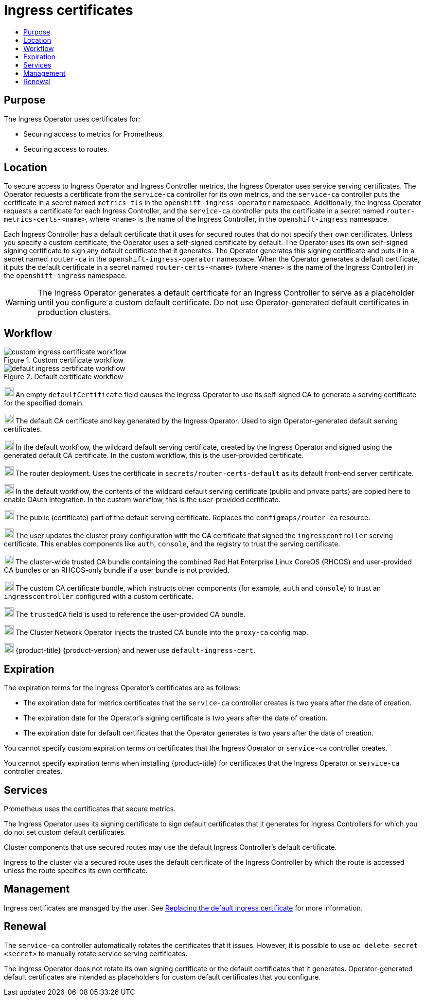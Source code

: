 :_mod-docs-content-type: ASSEMBLY
[id="cert-types-ingress-certificates"]
= Ingress certificates
// The {product-title} attribute provides the context-sensitive name of the relevant OpenShift distribution, for example, "OpenShift Container Platform" or "OKD". The {product-version} attribute provides the product version relative to the distribution, for example "4.9".
// {product-title} and {product-version} are parsed when AsciiBinder queries the _distro_map.yml file in relation to the base branch of a pull request.
// See https://github.com/openshift/openshift-docs/blob/main/contributing_to_docs/doc_guidelines.adoc#product-name-and-version for more information on this topic.
// Other common attributes are defined in the following lines:
:data-uri:
:icons:
:experimental:
:toc: macro
:toc-title:
:imagesdir: images
:prewrap!:
:op-system-first: Red Hat Enterprise Linux CoreOS (RHCOS)
:op-system: RHCOS
:op-system-lowercase: rhcos
:op-system-base: RHEL
:op-system-base-full: Red Hat Enterprise Linux (RHEL)
:op-system-version: 8.x
:tsb-name: Template Service Broker
:kebab: image:kebab.png[title="Options menu"]
:rh-openstack-first: Red Hat OpenStack Platform (RHOSP)
:rh-openstack: RHOSP
:ai-full: Assisted Installer
:ai-version: 2.3
:cluster-manager-first: Red Hat OpenShift Cluster Manager
:cluster-manager: OpenShift Cluster Manager
:cluster-manager-url: link:https://console.redhat.com/openshift[OpenShift Cluster Manager Hybrid Cloud Console]
:cluster-manager-url-pull: link:https://console.redhat.com/openshift/install/pull-secret[pull secret from the Red Hat OpenShift Cluster Manager]
:insights-advisor-url: link:https://console.redhat.com/openshift/insights/advisor/[Insights Advisor]
:hybrid-console: Red Hat Hybrid Cloud Console
:hybrid-console-second: Hybrid Cloud Console
:oadp-first: OpenShift API for Data Protection (OADP)
:oadp-full: OpenShift API for Data Protection
:oc-first: pass:quotes[OpenShift CLI (`oc`)]
:product-registry: OpenShift image registry
:rh-storage-first: Red Hat OpenShift Data Foundation
:rh-storage: OpenShift Data Foundation
:rh-rhacm-first: Red Hat Advanced Cluster Management (RHACM)
:rh-rhacm: RHACM
:rh-rhacm-version: 2.8
:sandboxed-containers-first: OpenShift sandboxed containers
:sandboxed-containers-operator: OpenShift sandboxed containers Operator
:sandboxed-containers-version: 1.3
:sandboxed-containers-version-z: 1.3.3
:sandboxed-containers-legacy-version: 1.3.2
:cert-manager-operator: cert-manager Operator for Red Hat OpenShift
:secondary-scheduler-operator-full: Secondary Scheduler Operator for Red Hat OpenShift
:secondary-scheduler-operator: Secondary Scheduler Operator
// Backup and restore
:velero-domain: velero.io
:velero-version: 1.11
:launch: image:app-launcher.png[title="Application Launcher"]
:mtc-short: MTC
:mtc-full: Migration Toolkit for Containers
:mtc-version: 1.8
:mtc-version-z: 1.8.0
// builds (Valid only in 4.11 and later)
:builds-v2title: Builds for Red Hat OpenShift
:builds-v2shortname: OpenShift Builds v2
:builds-v1shortname: OpenShift Builds v1
//gitops
:gitops-title: Red Hat OpenShift GitOps
:gitops-shortname: GitOps
:gitops-ver: 1.1
:rh-app-icon: image:red-hat-applications-menu-icon.jpg[title="Red Hat applications"]
//pipelines
:pipelines-title: Red Hat OpenShift Pipelines
:pipelines-shortname: OpenShift Pipelines
:pipelines-ver: pipelines-1.12
:pipelines-version-number: 1.12
:tekton-chains: Tekton Chains
:tekton-hub: Tekton Hub
:artifact-hub: Artifact Hub
:pac: Pipelines as Code
//odo
:odo-title: odo
//OpenShift Kubernetes Engine
:oke: OpenShift Kubernetes Engine
//OpenShift Platform Plus
:opp: OpenShift Platform Plus
//openshift virtualization (cnv)
:VirtProductName: OpenShift Virtualization
:VirtVersion: 4.14
:KubeVirtVersion: v0.59.0
:HCOVersion: 4.14.0
:CNVNamespace: openshift-cnv
:CNVOperatorDisplayName: OpenShift Virtualization Operator
:CNVSubscriptionSpecSource: redhat-operators
:CNVSubscriptionSpecName: kubevirt-hyperconverged
:delete: image:delete.png[title="Delete"]
//distributed tracing
:DTProductName: Red Hat OpenShift distributed tracing platform
:DTShortName: distributed tracing platform
:DTProductVersion: 2.9
:JaegerName: Red Hat OpenShift distributed tracing platform (Jaeger)
:JaegerShortName: distributed tracing platform (Jaeger)
:JaegerVersion: 1.47.0
:OTELName: Red Hat OpenShift distributed tracing data collection
:OTELShortName: distributed tracing data collection
:OTELOperator: Red Hat OpenShift distributed tracing data collection Operator
:OTELVersion: 0.81.0
:TempoName: Red Hat OpenShift distributed tracing platform (Tempo)
:TempoShortName: distributed tracing platform (Tempo)
:TempoOperator: Tempo Operator
:TempoVersion: 2.1.1
//logging
:logging-title: logging subsystem for Red Hat OpenShift
:logging-title-uc: Logging subsystem for Red Hat OpenShift
:logging: logging subsystem
:logging-uc: Logging subsystem
//serverless
:ServerlessProductName: OpenShift Serverless
:ServerlessProductShortName: Serverless
:ServerlessOperatorName: OpenShift Serverless Operator
:FunctionsProductName: OpenShift Serverless Functions
//service mesh v2
:product-dedicated: Red Hat OpenShift Dedicated
:product-rosa: Red Hat OpenShift Service on AWS
:SMProductName: Red Hat OpenShift Service Mesh
:SMProductShortName: Service Mesh
:SMProductVersion: 2.4.4
:MaistraVersion: 2.4
//Service Mesh v1
:SMProductVersion1x: 1.1.18.2
//Windows containers
:productwinc: Red Hat OpenShift support for Windows Containers
// Red Hat Quay Container Security Operator
:rhq-cso: Red Hat Quay Container Security Operator
// Red Hat Quay
:quay: Red Hat Quay
:sno: single-node OpenShift
:sno-caps: Single-node OpenShift
//TALO and Redfish events Operators
:cgu-operator-first: Topology Aware Lifecycle Manager (TALM)
:cgu-operator-full: Topology Aware Lifecycle Manager
:cgu-operator: TALM
:redfish-operator: Bare Metal Event Relay
//Formerly known as CodeReady Containers and CodeReady Workspaces
:openshift-local-productname: Red Hat OpenShift Local
:openshift-dev-spaces-productname: Red Hat OpenShift Dev Spaces
// Factory-precaching-cli tool
:factory-prestaging-tool: factory-precaching-cli tool
:factory-prestaging-tool-caps: Factory-precaching-cli tool
:openshift-networking: Red Hat OpenShift Networking
// TODO - this probably needs to be different for OKD
//ifdef::openshift-origin[]
//:openshift-networking: OKD Networking
//endif::[]
// logical volume manager storage
:lvms-first: Logical volume manager storage (LVM Storage)
:lvms: LVM Storage
//Operator SDK version
:osdk_ver: 1.31.0
//Operator SDK version that shipped with the previous OCP 4.x release
:osdk_ver_n1: 1.28.0
//Next-gen (OCP 4.14+) Operator Lifecycle Manager, aka "v1"
:olmv1: OLM 1.0
:olmv1-first: Operator Lifecycle Manager (OLM) 1.0
:ztp-first: GitOps Zero Touch Provisioning (ZTP)
:ztp: GitOps ZTP
:3no: three-node OpenShift
:3no-caps: Three-node OpenShift
:run-once-operator: Run Once Duration Override Operator
// Web terminal
:web-terminal-op: Web Terminal Operator
:devworkspace-op: DevWorkspace Operator
:secrets-store-driver: Secrets Store CSI driver
:secrets-store-operator: Secrets Store CSI Driver Operator
//AWS STS
:sts-first: Security Token Service (STS)
:sts-full: Security Token Service
:sts-short: STS
//Cloud provider names
//AWS
:aws-first: Amazon Web Services (AWS)
:aws-full: Amazon Web Services
:aws-short: AWS
//GCP
:gcp-first: Google Cloud Platform (GCP)
:gcp-full: Google Cloud Platform
:gcp-short: GCP
//alibaba cloud
:alibaba: Alibaba Cloud
// IBM Cloud VPC
:ibmcloudVPCProductName: IBM Cloud VPC
:ibmcloudVPCRegProductName: IBM(R) Cloud VPC
// IBM Cloud
:ibm-cloud-bm: IBM Cloud Bare Metal (Classic)
:ibm-cloud-bm-reg: IBM Cloud(R) Bare Metal (Classic)
// IBM Power
:ibmpowerProductName: IBM Power
:ibmpowerRegProductName: IBM(R) Power
// IBM zSystems
:ibmzProductName: IBM Z
:ibmzRegProductName: IBM(R) Z
:linuxoneProductName: IBM(R) LinuxONE
//Azure
:azure-full: Microsoft Azure
:azure-short: Azure
//vSphere
:vmw-full: VMware vSphere
:vmw-short: vSphere
//Oracle
:oci-first: Oracle(R) Cloud Infrastructure
:oci: OCI
:ocvs-first: Oracle(R) Cloud VMware Solution (OCVS)
:ocvs: OCVS
:context: cert-types-ingress-certificates

toc::[]

== Purpose

The Ingress Operator uses certificates for:

* Securing access to metrics for Prometheus.
* Securing access to routes.

== Location

To secure access to Ingress Operator and Ingress Controller metrics, the Ingress Operator uses service serving certificates. The Operator requests a certificate from the `service-ca` controller for its own metrics, and the `service-ca` controller puts the certificate in a secret named `metrics-tls` in the `openshift-ingress-operator` namespace. Additionally, the Ingress Operator requests a certificate for each Ingress Controller, and the `service-ca` controller puts the certificate in a secret named `router-metrics-certs-<name>`, where `<name>` is the name of the Ingress Controller, in the `openshift-ingress` namespace.

Each Ingress Controller has a default certificate that it uses for secured routes that do not specify their own certificates. Unless you specify a custom certificate, the Operator uses a self-signed certificate by default. The Operator uses its own self-signed signing certificate to sign any default certificate that it generates. The Operator generates this signing certificate and puts it in a secret named `router-ca` in the `openshift-ingress-operator` namespace. When the Operator generates a default certificate, it puts the default certificate in a secret named `router-certs-<name>` (where `<name>` is the name of the Ingress Controller) in the `openshift-ingress` namespace.

[WARNING]
====
The Ingress Operator generates a default certificate for an Ingress Controller to serve as a placeholder until you configure a custom default certificate. Do not use Operator-generated default certificates in production clusters.
====

== Workflow

.Custom certificate workflow

image::custom_4.5.svg[custom ingress certificate workflow]


.Default certificate workflow

image::default_4.5.svg[default ingress certificate workflow]

image:darkcircle-0.png[20,20] An empty `defaultCertificate` field causes the Ingress Operator to use its self-signed CA to generate a serving certificate for the specified domain.

image:darkcircle-1.png[20,20] The default CA certificate and key generated by the Ingress Operator. Used to sign Operator-generated default serving certificates.

image:darkcircle-2.png[20,20] In the default workflow, the wildcard default serving certificate, created by the Ingress Operator and signed using the generated default CA certificate. In the custom workflow, this is the user-provided certificate.

image:darkcircle-3.png[20,20] The router deployment. Uses the certificate in `secrets/router-certs-default` as its default front-end server certificate.

image:darkcircle-4.png[20,20] In the default workflow, the contents of the wildcard default serving certificate (public and private parts) are copied here to enable OAuth integration. In the custom workflow, this is the user-provided certificate.

image:darkcircle-5.png[20,20] The public (certificate) part of the default serving certificate. Replaces the `configmaps/router-ca` resource.

image:darkcircle-6.png[20,20] The user updates the cluster proxy configuration with the CA certificate that signed the `ingresscontroller` serving certificate. This enables components like `auth`, `console`, and the registry to trust the serving certificate.

image:darkcircle-7.png[20,20] The cluster-wide trusted CA bundle containing the combined {op-system-first} and user-provided CA bundles or an {op-system}-only bundle if a user bundle is not provided.

image:darkcircle-8.png[20,20] The custom CA certificate bundle, which instructs other components (for example, `auth` and `console`) to trust an `ingresscontroller` configured with a custom certificate.

image:darkcircle-9.png[20,20] The `trustedCA` field is used to reference the user-provided CA bundle.

image:darkcircle-10.png[20,20] The Cluster Network Operator injects the trusted CA bundle into the `proxy-ca` config map.

image:darkcircle-11.png[20,20] {product-title} {product-version} and newer use `default-ingress-cert`.

== Expiration

The expiration terms for the Ingress Operator's certificates are as follows:

* The expiration date for metrics certificates that the `service-ca` controller creates is two years after the date of creation.
* The expiration date for the Operator's signing certificate is two years after the date of creation.
* The expiration date for default certificates that the Operator generates is two years after the date of creation.

You cannot specify custom expiration terms on certificates that the Ingress Operator or `service-ca` controller creates.

You cannot specify expiration terms when installing {product-title} for certificates that the Ingress Operator or `service-ca` controller creates.

== Services

Prometheus uses the certificates that secure metrics.

The Ingress Operator uses its signing certificate to sign default certificates that it generates for Ingress Controllers for which you do not set custom default certificates.

Cluster components that use secured routes may use the default Ingress Controller's default certificate.

Ingress to the cluster via a secured route uses the default certificate of the Ingress Controller by which the route is accessed unless the route specifies its own certificate.

== Management

Ingress certificates are managed by the user. See xref:../../security/certificates/replacing-default-ingress-certificate.adoc#replacing-default-ingress[Replacing the default ingress certificate] for more information.

== Renewal

The `service-ca` controller automatically rotates the certificates that it issues. However, it is possible to use `oc delete secret <secret>` to manually rotate service serving certificates.

The Ingress Operator does not rotate its own signing certificate or the default certificates that it generates. Operator-generated default certificates are intended as placeholders for custom default certificates that you configure.

//# includes=_attributes/common-attributes

